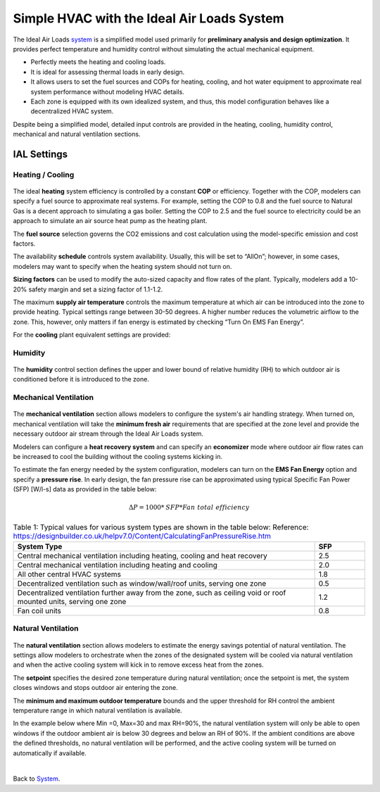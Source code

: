 Simple HVAC with the Ideal Air Loads System
==============

The Ideal Air Loads `system`_ is a simplified model used primarily for **preliminary analysis and design optimization**. It provides perfect temperature and humidity control without simulating the actual mechanical equipment.

•	Perfectly meets the heating and cooling loads.

•	It is ideal for assessing thermal loads in early design.

•	It allows users to set the fuel sources and COPs for heating, cooling, and hot water equipment to approximate real system performance without modeling HVAC details.

•	Each zone is equipped with its own idealized system, and thus, this model configuration behaves like a decentralized HVAC system.

Despite being a simplified model, detailed input controls are provided in the heating, cooling, humidity control, mechanical and natural ventilation sections.

.. _system: thermal_system.html


IAL Settings
------------------

Heating / Cooling
~~~~~~~~~~~~~

.. figure:: images/system_IAL_heating.png
   :width: 900px
   :align: center

The ideal **heating** system efficiency is controlled by a constant **COP** or efficiency. Together with the COP, modelers can specify a fuel source to approximate real systems. For example, setting the COP to 0.8 and the fuel source to Natural Gas is a decent approach to simulating a gas boiler. Setting the COP to 2.5 and the fuel source to electricity could be an approach to simulate an air source heat pump as the heating plant. 

The **fuel source** selection governs the CO2 emissions and cost calculation using the model-specific emission and cost factors.

The availability **schedule** controls system availability. Usually, this will be set to “AllOn”; however, in some cases, modelers may want to specify when the heating system should not turn on.

**Sizing factors** can be used to modify the auto-sized capacity and flow rates of the plant. Typically, modelers add a 10-20% safety margin and set a sizing factor of 1.1-1.2. 

The maximum **supply air temperature** controls the maximum temperature at which air can be introduced into the zone to provide heating. Typical settings range between 30-50 degrees. A higher number reduces the volumetric airflow to the zone. This, however, only matters if fan energy is estimated by checking “Turn On EMS Fan Energy”.

For the **cooling** plant equivalent settings are provided: 

.. figure:: images/system_IAL_cooling.png
   :width: 900px
   :align: center

Humidity
~~~~~~~~~~~~~

.. figure:: images/system_IAL_humidity.png
   :width: 900px
   :align: center

The **humidity** control section defines the upper and lower bound of relative humidity (RH) to which outdoor air is conditioned before it is introduced to the zone. 


Mechanical Ventilation
~~~~~~~~~~~~~

.. figure:: images/system_IAL_mechanicalVentilation.png
   :width: 900px
   :align: center


The **mechanical ventilation** section allows modelers to configure the system's air handling strategy. 
When turned on, mechanical ventilation will take the **minimum fresh air** requirements that are specified at the zone level and provide the necessary outdoor air stream through the Ideal Air Loads system. 

Modelers can configure a **heat recovery system** and can specify an **economizer** mode where outdoor air flow rates can be increased to cool the building without the cooling systems kicking in. 

To estimate the fan energy needed by the system configuration, modelers can turn on the **EMS Fan Energy** option and specify a **pressure rise**. 
In early design, the fan pressure rise can be approximated using typical Specific Fan Power (SFP) [W/l-s] data as provided in the table below: 

.. math::
    ΔP = 1000 * \mathit{SFP} * \mathit{Fan\ total\ efficiency}


.. list-table:: Table 1: Typical values for various system types are shown in the table below:  
    Reference: https://designbuilder.co.uk/helpv7.0/Content/CalculatingFanPressureRise.htm
   :widths: 300 50
   :header-rows: 1

   * - System Type
     - SFP
   * - Central mechanical ventilation including heating, cooling and heat recovery
     - 2.5
   * - Central mechanical ventilation including heating and cooling
     - 2.0
   * - All other central HVAC systems
     - 1.8
   * - Decentralized ventilation such as window/wall/roof units, serving one zone
     - 0.5
   * - Decentralized ventilation further away from the zone, such as ceiling void or roof mounted units, serving one zone
     - 1.2
   * - Fan coil units
     - 0.8


Natural Ventilation
~~~~~~~~~~~~~~~~~~~~

.. figure:: images/system_IAL_naturalVentilation.png
   :width: 900px
   :align: center

The **natural ventilation** section allows modelers to estimate the energy savings potential of natural ventilation. 
The settings allow modelers to orchestrate when the zones of the designated system will be cooled via natural ventilation and when the active cooling system will kick in to remove excess heat from the zones.

The **setpoint** specifies the desired zone temperature during natural ventilation; once the setpoint is met, the system closes windows and stops outdoor air entering the zone. 

The **minimum and maximum outdoor temperature** bounds and the upper threshold for RH control the ambient temperature range in which natural ventilation is available. 

In the example below where Min =0, Max=30 and max RH=90%, the natural ventilation system will only be able to open windows if the outdoor ambient air is below 30 degrees and below an RH of 90%. If the ambient conditions are above the defined thresholds, no natural ventilation will be performed, and the active cooling system will be turned on automatically if available. 

|

Back to `System`_. 

.. _System: thermal_system.html
